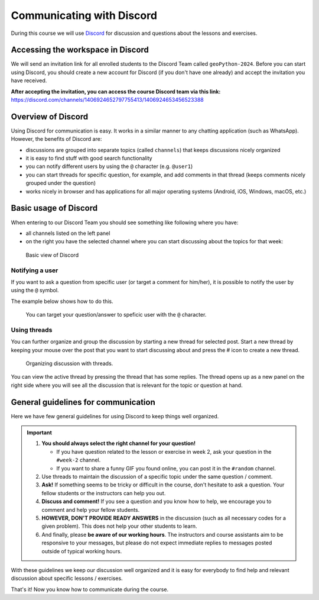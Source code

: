 Communicating with Discord
==========================

.. figure:: img/Discord-logo.png
   :width: 250px
   :class: dark-light

During this course we will use `Discord <http://discord.com>`__ for discussion and questions about the lessons and exercises.

Accessing the workspace in Discord
----------------------------------

We will send an invitation link for all enrolled students to the Discord Team called ``geoPython-2024``.
Before you can start using Discord, you should create a new account for Discord (if you don't have one already) and accept the invitation you have received.

**After accepting the invitation, you can access the course Discord team via this link:** `<https://discord.com/channels/1406924652797755413/1406924653456523388>`__

Overview of Discord
-------------------

Using Discord for communication is easy. It works in a similar manner to any chatting application (such as WhatsApp). However, the benefits of Discord are:

- discussions are grouped into separate topics (called ``channels``) that keeps discussions nicely organized
- it is easy to find stuff with good search functionality
- you can notify different users by using the ``@`` character (e.g. ``@user1``)
- you can start threads for specific question, for example, and add comments in that thread (keeps comments nicely grouped under the question)
- works nicely in browser and has applications for all major operating systems (Android, iOS, Windows, macOS, etc.)

Basic usage of Discord
----------------------

When entering to our Discord Team you should see something like following where you have:

- all channels listed on the left panel
- on the right you have the selected channel where you can start discussing about the topics for that week:

.. figure:: img/discord-basic-view.png
   :alt: Basic view of Discord
   :width: 550px

   Basic view of Discord

Notifying a user
~~~~~~~~~~~~~~~~

If you want to ask a question from specific user (or target a comment for him/her), it is possible to notify the user by using the ``@`` symbol.

The example below shows how to do this.

.. figure:: img/notifying-user.PNG
   :alt: You can notify a user
   :width: 550px

   You can target your question/answer to speficic user with the ``@`` character.


Using threads
~~~~~~~~~~~~~

You can further organize and group the discussion by starting a new thread for selected post.
Start a new thread by keeping your mouse over the post that you want to start discussing about and press the # icon to create a new thread.

.. figure:: img/start-thread-discord.PNG
   :alt: Organizing discussion with threads.
   :width: 550px

   Organizing discussion with threads.

You can view the active thread by pressing the thread that has some replies.
The thread opens up as a new panel on the right side where you will see all the discussion that is relevant for the topic or question at hand.


General guidelines for communication
------------------------------------

Here we have few general guidelines for using Discord to keep things well organized.

.. important::

   1. **You should always select the right channel for your question!**

      - If you have question related to the lesson or exercise in week 2, ask your question in the ``#week-2`` channel.
      - If you want to share a funny GIF you found online, you can post it in the ``#random`` channel.

   2. Use threads to maintain the discussion of a specific topic under the same question / comment.

   3. **Ask!** If something seems to be tricky or difficult in the course, don't hesitate to ask a question. Your fellow students or the instructors can help you out.

   4. **Discuss and comment!** If you see a question and you know how to help, we encourage you to comment and help your fellow students.

   5. **HOWEVER, DON'T PROVIDE READY ANSWERS** in the discussion (such as all necessary codes for a given problem). This does not help your other students to learn.

   6. And finally, please **be aware of our working hours**. The instructors and course assistants aim to be responsive to your messages, but please do not expect immediate replies to messages posted outside of typical working hours.

With these guidelines we keep our discussion well organized and it is easy for everybody to find help and relevant discussion about specific lessons / exercises.

That's it! Now you know how to communicate during the course.
